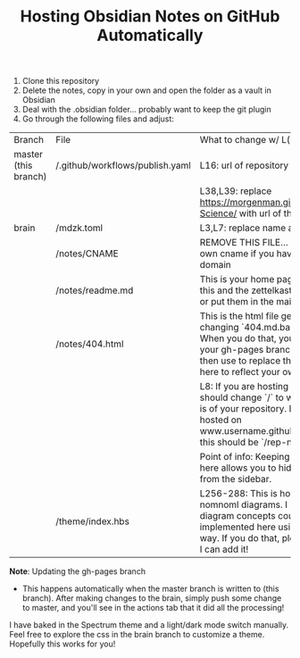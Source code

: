 #+TITLE:  Hosting Obsidian Notes on GitHub Automatically

1. Clone this repository 
2. Delete the notes, copy in your own and open the folder as a vault in Obsidian
3. Deal with the .obsidian folder... probably want to keep the git plugin
4. Go through the following files and adjust:

| Branch | File | What to change w/ L(ine)# |
| master (this branch) | /.github/workflows/publish.yaml | L16: url of repository 
|||L38,L39: replace https://morgenman.github.io/Computer-Science/ with url of this repository |
| brain | /mdzk.toml | L3,L7: replace name and title as you like |
|       | /notes/CNAME | REMOVE THIS FILE... Replace with your own cname if you have a custom domain |
||/notes/readme.md | This is your home page. You can delete this and the zettelkasten file if you want, or put them in the main directory|
||/notes/404.html | This is the html file generated by changing `404.md.bak` to `404.md`. When you do that, you'll get 404.html in your gh-pages branch which you can then use to replace the `404.html` file here to reflect your own content. |
||| L8: If you are hosting on gh-pages, you should change `/` to whatever the path is of your repository. I.e. if your site is hosted on www.username.github.io/rep-name/, this should be `/rep-name/`|
||| Point of info: Keeping the html manually here allows you to hide the 404 page from the sidebar.|
|| /theme/index.hbs | L256-288: This is how I implemented nomnoml diagrams. I imagine other diagram concepts could be implemented here using js in a similar way. If you do that, please tag my rep so I can add it! |

*Note*: Updating the gh-pages branch
- This happens automatically when the master branch is written to (this branch). After making changes to the brain, simply push some change to master, and you'll see in the actions tab that it did all the processing!

I have baked in the Spectrum theme and a light/dark mode switch manually. Feel free to explore the css in the brain branch to customize a theme. 
Hopefully this works for you!

